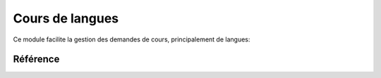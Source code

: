 .. _welfare.courses:

=================
Cours de langues
=================

Ce module facilite la gestion des demandes de cours, principalement de langues:

.. actors_overview:: 
    courses.CourseProviders
    courses.CourseOffers
    courses.CourseRequests



Référence
=========

.. actor:: courses.CourseProviders
.. actor:: courses.CourseContents
.. actor:: courses.CourseOffers
.. actor:: courses.CourseRequests
.. actor:: courses.Courses
